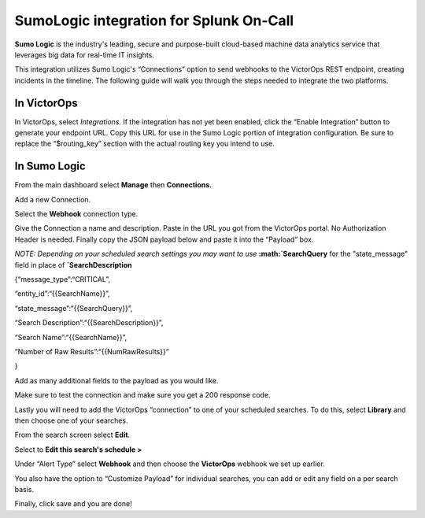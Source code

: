 SumoLogic integration for Splunk On-Call
**********************************************************

**Sumo Logic** is the industry's leading, secure and purpose-built
cloud-based machine data analytics service that leverages big data for
real-time IT insights.

This integration utilizes Sumo Logic's “Connections” option to send
webhooks to the VictorOps REST endpoint, creating incidents in the
timeline. The following guide will walk you through the steps needed to
integrate the two platforms.

**In VictorOps**
----------------

In VictorOps, select *Integrations.* If the integration has not yet been
enabled, click the “Enable Integration” button to generate your endpoint
URL. Copy this URL for use in the Sumo Logic portion of integration
configuration. Be sure to replace the “$routing_key” section with the
actual routing key you intend to use.

**In Sumo Logic**
-----------------

From the main dashboard select **Manage** then **Connections.**

.. image:: /_images/spoc/Sumo2.png
   :alt: sumo2

   sumo2

Add a new Connection.

.. image:: /_images/spoc/Sumo3.png
   :alt: sumo3

   sumo3

Select the **Webhook** connection type.

.. image:: /_images/spoc/Sumo4.png
   :alt: sumo4

   sumo4

Give the Connection a name and description. Paste in the URL you got
from the VictorOps portal. No Authorization Header is needed. Finally
copy the JSON payload below and paste it into the “Payload” box.

*NOTE: Depending on your scheduled search settings you may want to use*
**:math:`SearchQuery** for the "state\_message" field in place of **`\ SearchDescription**

{“message_type”:“CRITICAL”,

“entity_id”:“{{SearchName}}”,

“state_message”:“{{SearchQuery}}”,

“Search Description”:“{{SearchDescription}}”,

“Search Name”:“{{SearchName}}”,

“Number of Raw Results”:“{{NumRawResults}}”

}

.. image:: /_images/spoc/Sumo5.png
   :alt: sumo5

   sumo5

Add as many additional fields to the payload as you would like.

.. image:: /_images/spoc/Sumo6.png
   :alt: sumo6

   sumo6

Make sure to test the connection and make sure you get a 200 response
code.

Lastly you will need to add the VictorOps “connection” to one of your
scheduled searches. To do this, select **Library** and then choose one
of your searches.

.. image:: /_images/spoc/Sumo7.png
   :alt: sumo7

   sumo7

From the search screen select **Edit**.

.. image:: /_images/spoc/Sumo8.png
   :alt: sumo8

   sumo8

Select to **Edit this search's schedule >**

.. image:: /_images/spoc/Sumo9.png
   :alt: sumo9

   sumo9

Under “Alert Type” select **Webhook** and then choose
the **VictorOps** webhook we set up earlier.

You also have the option to “Customize Payload” for individual searches,
you can add or edit any field on a per search basis.

Finally, click save and you are done!

.. image:: /_images/spoc/Sumo10.png
   :alt: sumo10

   sumo10
